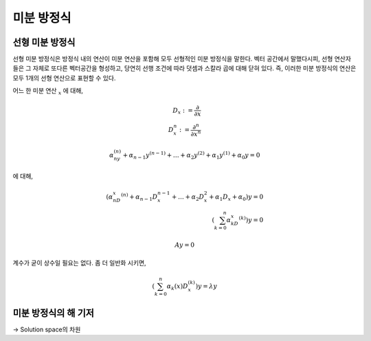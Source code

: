 ************************
미분 방정식
************************


선형 미분 방정식
============================



선형 미분 방정식은 방정식 내의 연산이 미분 연산을 포함해 모두 선형적인 미분 방정식을 말한다. 벡터 공간에서 말했다시피, 
선형 연산자들은 그 자체로 또다른 벡터공간을 형성하고, 당연히 선행 조건에 따라 덧셈과 스칼라 곱에 대해 닫혀 있다. 
즉, 이러한 미분 방정식의 연산은 모두 1개의 선형 연산으로 표현할 수 있다.

어느 한 미분 연산 :math:`_{x}` 에 대해, 

.. math::

    D_x := \frac{\partial }{\partial x} \\
    D_x^n := \frac{\partial^n }{\partial x^n}

.. math::

    \alpha_ny^{(n)} + \alpha_{n-1}y^{(n-1)} + \dots + \alpha_2y^{(2)} + \alpha_1y^{(1)} + \alpha_0y = 0

에 대해,

.. math::

    (\alpha_nD_x^{(n)} + \alpha_{n-1}D_x^{n-1} + \dots + \alpha_2D_x^{2} + \alpha_1D_x + \alpha_0)y = 0\\
    (\sum_{k=0}^{n}\alpha_kD_x^{(k)} )y = 0

.. math::

    Ay = 0

계수가 굳이 상수일 필요는 없다. 좀 더 일반화 시키면,

.. math::

    (\sum_{k=0}^{n}\alpha_k (x)D_x^{(k)} )y = \lambda y

미분 방정식의 해 기저
================================

-> Solution space의 차원

